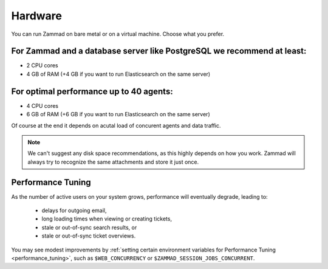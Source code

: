 Hardware
********

You can run Zammad on bare metal or on a virtual machine. Choose what 
you prefer.

For Zammad and a database server like PostgreSQL we recommend at least:
=======================================================================

* 2 CPU cores
* 4 GB of RAM (+4 GB if you want to run Elasticsearch on the same server)

For optimal performance up to 40 agents:
========================================

* 4 CPU cores
* 6 GB of RAM (+6 GB if you want to run Elasticsearch on the same server)

Of course at the end it depends on acutal load of concurent agents and 
data traffic.

.. note:: 

   We can't suggest any disk space recommendations, as this highly depends on 
   how you work. Zammad will always try to recognize the same attachments and 
   store it just once.

Performance Tuning
==================

As the number of active users on your system grows,
performance will eventually degrade, leading to:

   * delays for outgoing email,
   * long loading times when viewing or creating tickets,
   * stale or out-of-sync search results, or
   * stale or out-of-sync ticket overviews.

You may see modest improvements by
:ref:`setting certain environment variables for Performance Tuning <performance_tuning>`,
such as ``$WEB_CONCURRENCY`` or ``$ZAMMAD_SESSION_JOBS_CONCURRENT``.
